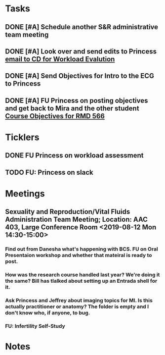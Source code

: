 * *Tasks*
** DONE [#A] Schedule another S&R administrative team meeting
:PROPERTIES:
:SYNCID:   73BE83A0-0D3E-45CE-9427-715555D74B53
:ID:       55B4FC21-3712-4F6C-8BEA-5ECBF096A45F
:END:
** DONE [#A]  Look over and send edits to Princess [[message://%3c1565075017470.60238@rush.edu%3E][email to CD for Workload Evalution]]
:PROPERTIES:
:SYNCID:   330665E1-791E-4C06-B6EC-A258390EAE7D
:ID:       1E310000-381E-417B-8E16-E2F4770CF308
:END:
:LOGBOOK:
- State "DONE"       from "WAITING"    [2019-08-07 Wed 10:12]
- State "WAITING"    from "TODO"       [2019-08-06 Tue 07:58] \\
  Sent back to Princess with suggested edits.
:END:
** DONE [#A] Send Objectives for Intro to the ECG to Princess
:PROPERTIES:
:SYNCID:   6F475D49-CB04-4948-8D83-F8B1696C62FF
:ID:       369F599A-2033-4487-9AF4-FC2AA114FEAA
:END:
:LOGBOOK:
- State "DONE"       from "TODO"       [2019-08-13 Tue 13:45]
- Note taken on [2019-08-13 Tue 13:45] \\
  1.  Explain how the cardiac action depolarization and repolarization propagates through the heart.
  2.  Explain how the EKG is measured from the electrical potentials generated outside the cardiac cells.
  3.  Explain how the propagation of the cardiac action potential correlates with the wave-form of the EKG e.g. p-wave (atrial depolarization), PQ interval (AV nodal delay), QRS wave (ventricular depolarization) and T-wave (ventricular repolarization).
:END:
** DONE [#A] FU Princess on posting objectives and get back to Mira and the other student [[message://%3c9256c7b6814f47c4a07b9612a47bbf6e@RUPW-EXCHMAIL02.rush.edu%3E][Course Objectives for RMD 566]]
:PROPERTIES:
:SYNCID:   FC24C8F8-7E51-4FF1-8D93-909573C779BA
:ID:       AE73884D-D8B9-4E5B-9A76-A42A77AABC6D
:END:
:LOGBOOK:
- State "DONE"       from "TODO"       [2019-08-29 Thu 11:15]
:END:

* *Ticklers*
** DONE FU Princess on workload assessment
SCHEDULED: <2019-07-29 Mon>
:PROPERTIES:
:SYNCID:   38A2F553-465C-4432-883C-1C13EF4EA7B6
:ID:       7EEDFBAC-F16A-472F-B6A3-50502E23439D
:END:
:LOGBOOK:
- State "DONE"       from              [2019-08-07 Wed 08:24]
- Note taken on [2019-07-24 Wed 08:10] \\
  [2019-07-24 Wed] Princess said she was going to get back to me yesterday but she's out of town at a meeting.  I guess I'll bug her Monday.
:END:
** TODO FU:  Princess on slack
SCHEDULED: <2019-08-30 Fri>
:PROPERTIES:
:SYNCID:   7B169153-D4B6-4A92-B39E-0293A8FF940F
:ID:       4D6FAA3F-AF16-4ECC-85BA-86C5C90C1228
:END:

* *Meetings*
** Sexuality and Reproduction/Vital Fluids Administration Team Meeting; Location: AAC 403, Large Conference Room <2019-08-12 Mon 14:30-15:00>
:PROPERTIES:
:SYNCID:   B7812A3E-A828-4A05-ABAC-3FC1400DFFAB
:ID:       ACCA3ED1-C59D-48BC-A027-A61624C7C55E
:END:
:LOGBOOK:
- Note taken on [2019-08-13 Tue 07:42] \\
  Danesha didn't show.  Will track her down today.
  
  Went through ToF with Princess and we are on the same page with the topics.  Will go over more this afternoon.
:END:
*** Find out from Danesha what's happening with BCS.  FU on Oral Presentaion workshop and whether that mateiral is ready to post.
*** How was the research course handled last year?  We're doing it the same?  Bill has tlalked about setting up an Entrada shell for it.
*** Ask Princess and Jeffrey about imaging topics for MI.  Is this actually practitioner or anatomy?  The folder is empty and I don't know who, if anyone, to bug.
*** FU:  Infertility Self-Study
* *Notes*
